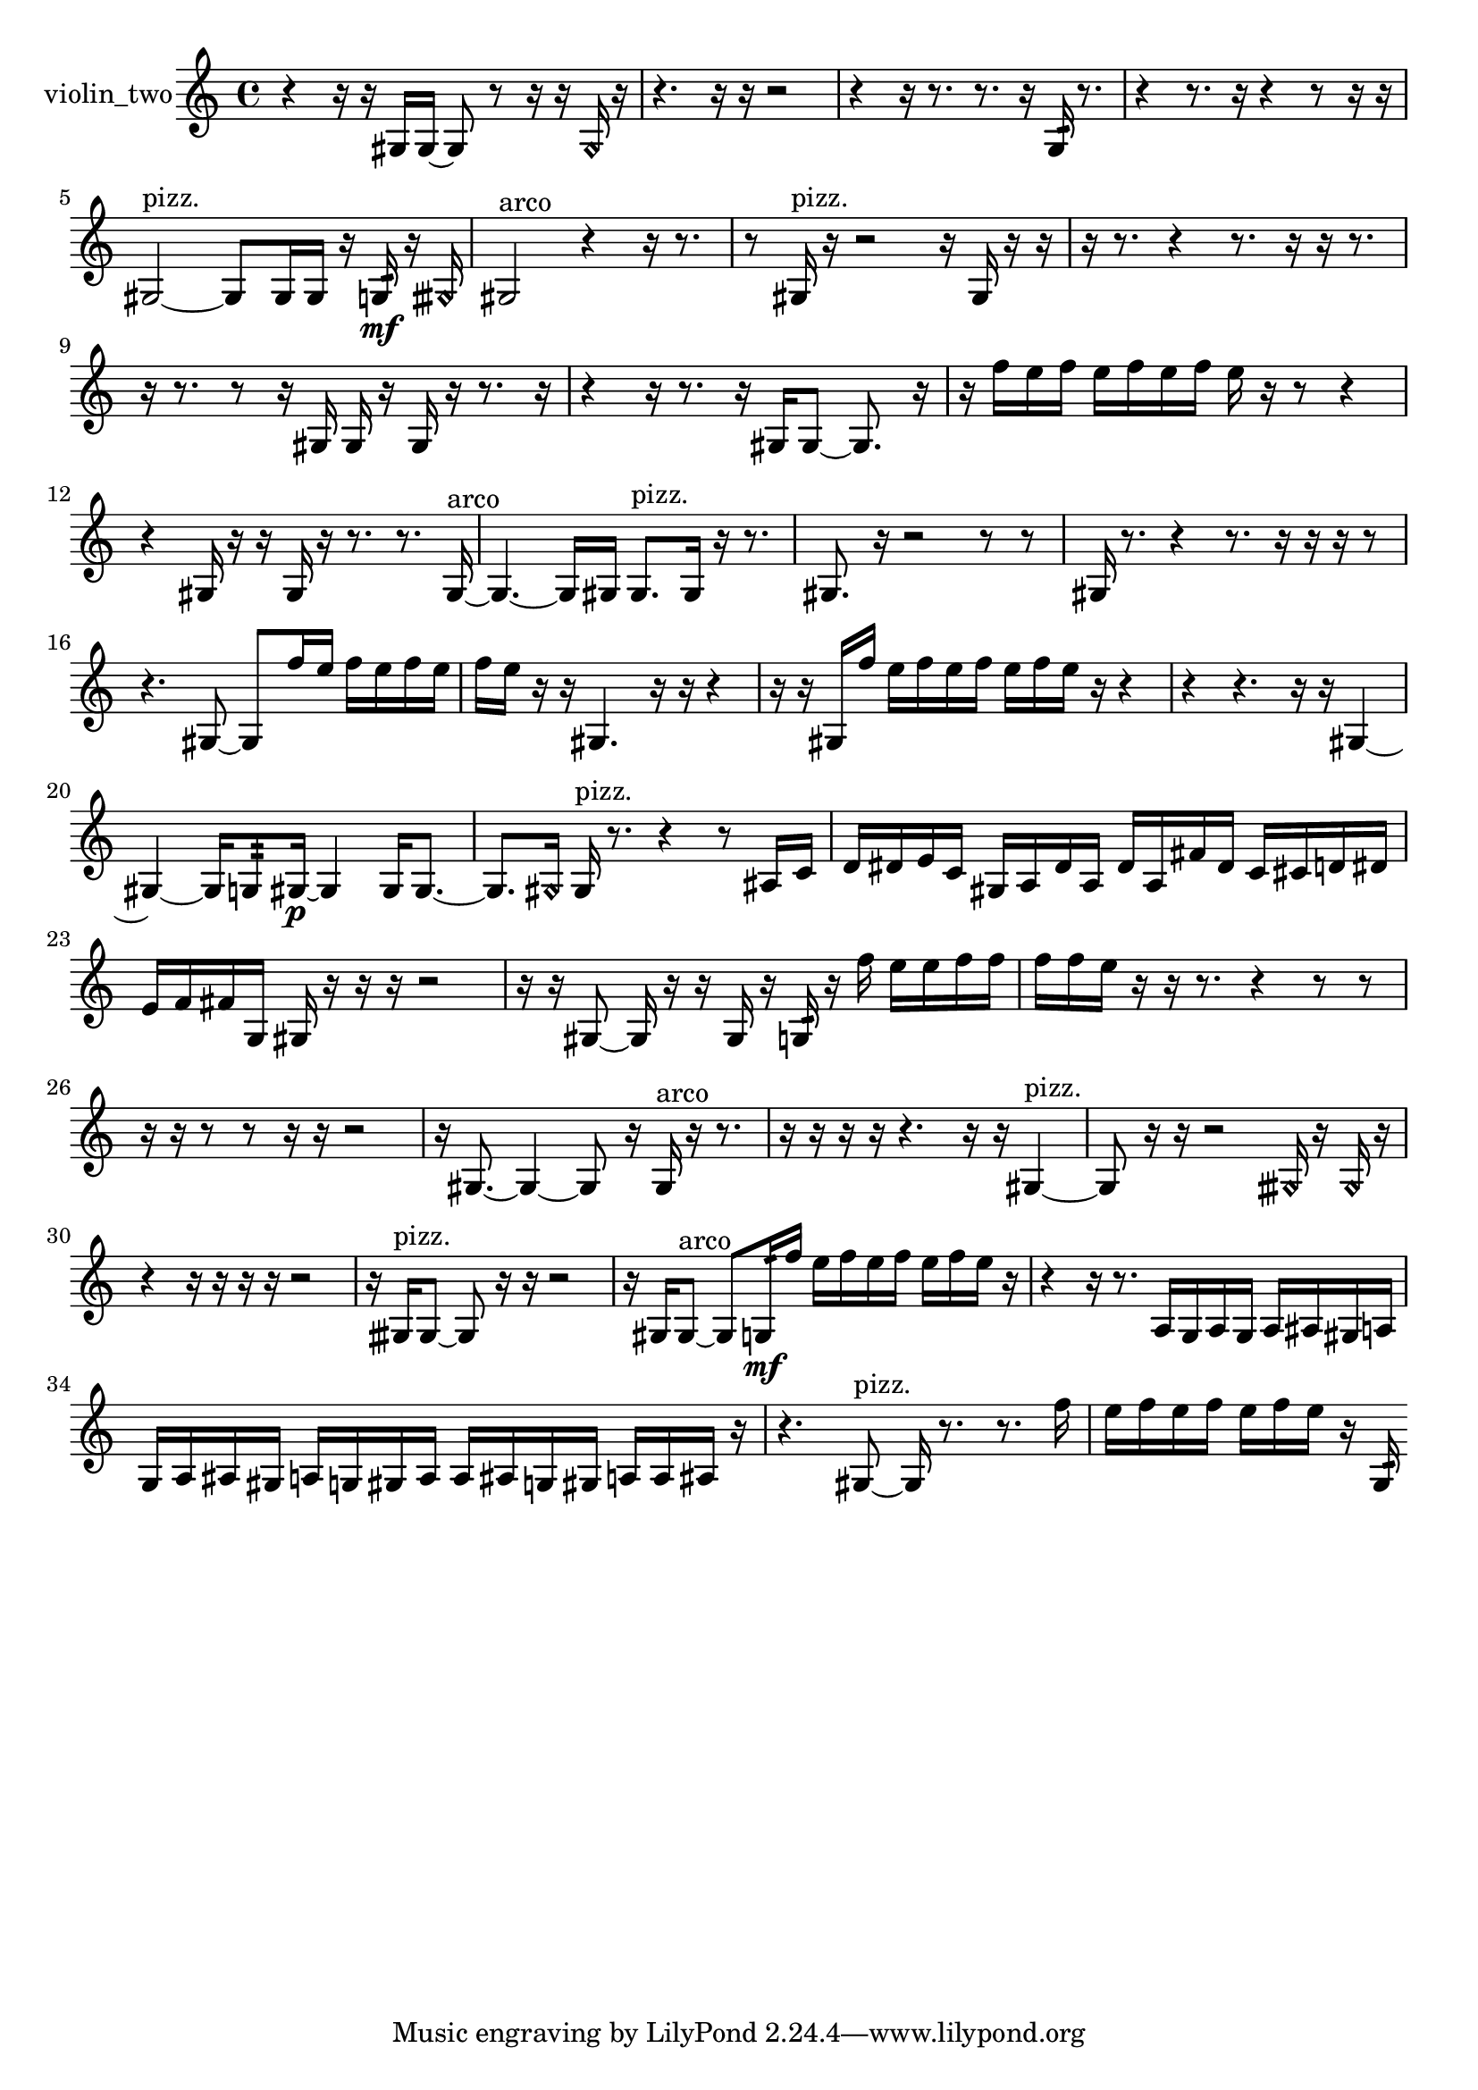 % [notes] external for Pure Data
% development-version July 14, 2014 
% by Jaime E. Oliver La Rosa
% la.rosa@nyu.edu
% @ the Waverly Labs in NYU MUSIC FAS
% Open this file with Lilypond
% more information is available at lilypond.org
% Released under the GNU General Public License.

% HEADERS

glissandoSkipOn = {
  \override NoteColumn.glissando-skip = ##t
  \hide NoteHead
  \hide Accidental
  \hide Tie
  \override NoteHead.no-ledgers = ##t
}

glissandoSkipOff = {
  \revert NoteColumn.glissando-skip
  \undo \hide NoteHead
  \undo \hide Tie
  \undo \hide Accidental
  \revert NoteHead.no-ledgers
}
violin_two_part = {

  \time 4/4

  \clef treble 
  % ________________________________________bar 1 :
  r4 
  r16  r16  gis16  gis16~ 
  gis8  r8 
  r16  r16  \once \override NoteHead.style = #'harmonic gis16  r16  |
  % ________________________________________bar 2 :
  r4. 
  r16  r16 
  r2  |
  % ________________________________________bar 3 :
  r4 
  r16  r8. 
  r8.  r16 
  g16:32  r8.  |
  % ________________________________________bar 4 :
  r4 
  r8.  r16 
  r4 
  r8  r16  r16  |
  % ________________________________________bar 5 :
  gis2~^\markup {pizz. } 
  gis8  gis16  gis16 
  r16  g16:32\mf  r16  \once \override NoteHead.style = #'harmonic gisih16  |
  % ________________________________________bar 6 :
  gis2^\markup {arco } 
  r4 
  r16  r8.  |
  % ________________________________________bar 7 :
  r8  gis16^\markup {pizz. }  r16 
  r2 
  r16  gis16  r16  r16  |
  % ________________________________________bar 8 :
  r16  r8. 
  r4 
  r8.  r16 
  r16  r8.  |
  % ________________________________________bar 9 :
  r16  r8. 
  r8  r16  gis16 
  gis16  r16  gis16  r16 
  r8.  r16  |
  % ________________________________________bar 10 :
  r4 
  r16  r8. 
  r16  gis16  gis8~ 
  gis8.  r16  |
  % ________________________________________bar 11 :
  r16  f''16  e''16  f''16 
  e''16  f''16  e''16  f''16 
  e''16  r16  r8 
  r4  |
  % ________________________________________bar 12 :
  r4 
  gis16  r16  r16  gis16 
  r16  r8. 
  r8.  gis16~^\markup {arco }  |
  % ________________________________________bar 13 :
  gis4.~ 
  gis16  gis16 
  gis8.^\markup {pizz. }  gis16 
  r16  r8.  |
  % ________________________________________bar 14 :
  gis8.  r16 
  r2 
  r8  r8  |
  % ________________________________________bar 15 :
  gis16  r8. 
  r4 
  r8.  r16 
  r16  r16  r8  |
  % ________________________________________bar 16 :
  r4. 
  gis8~ 
  gis8  f''16  e''16 
  f''16  e''16  f''16  e''16  |
  % ________________________________________bar 17 :
  f''16  e''16  r16  r16 
  gis4. 
  r16  r16 
  r4  |
  % ________________________________________bar 18 :
  r16  r16  gis16  f''16 
  e''16  f''16  e''16  f''16 
  e''16  f''16  e''16  r16 
  r4  |
  % ________________________________________bar 19 :
  r4 
  r4. 
  r16  r16 
  gis4~  |
  % ________________________________________bar 20 :
  gis4~ 
  gis16  g8:32  gis16~\p 
  gis4 
  gis16  gis8.~  |
  % ________________________________________bar 21 :
  gis8.  \once \override NoteHead.style = #'harmonic gis16 
  gis16^\markup {pizz. }  r8. 
  r4 
  r8  ais16  c'16  |
  % ________________________________________bar 22 :
  d'16  dis'16  e'16  c'16 
  gis16  a16  dis'16  a16 
  dis'16  a16  fis'16  dis'16 
  c'16  cis'16  d'16  dis'16  |
  % ________________________________________bar 23 :
  e'16  f'16  fis'16  g16 
  gis16  r16  r16  r16 
  r2  |
  % ________________________________________bar 24 :
  r16  r16  gis8~ 
  gis16  r16  r16  gis16 
  r16  g16:32  r16  f''16 
  e''16  e''16  f''16  f''16  |
  % ________________________________________bar 25 :
  f''16  f''16  e''16  r16 
  r16  r8. 
  r4 
  r8  r8  |
  % ________________________________________bar 26 :
  r16  r16  r8 
  r8  r16  r16 
  r2  |
  % ________________________________________bar 27 :
  r16  gis8.~ 
  gis4~ 
  gis8  r16  gis16^\markup {arco } 
  r16  r8.  |
  % ________________________________________bar 28 :
  r16  r16  r16  r16 
  r4. 
  r16  r16 
  gis4~^\markup {pizz. }  |
  % ________________________________________bar 29 :
  gis8  r16  r16 
  r2 
  \once \override NoteHead.style = #'harmonic gisih16  r16  \once \override NoteHead.style = #'harmonic gisih16  r16  |
  % ________________________________________bar 30 :
  r4 
  r16  r16  r16  r16 
  r2  |
  % ________________________________________bar 31 :
  r16  gisih16^\markup {pizz. }  gisih8~ 
  gisih8  r16  r16 
  r2  |
  % ________________________________________bar 32 :
  r16  gis16  gis8~^\markup {arco } 
  gis8  g16:32\mf  f''16 
  e''16  f''16  e''16  f''16 
  e''16  f''16  e''16  r16  |
  % ________________________________________bar 33 :
  r4 
  r16  r8. 
  a16  g16  a16  g16 
  a16  ais16  gis16  a16  |
  % ________________________________________bar 34 :
  g16  a16  ais16  gis16 
  a16  g16  gis16  a16 
  a16  ais16  g16  gis16 
  a16  a16  ais16  r16  |
  % ________________________________________bar 35 :
  r4. 
  gis8~^\markup {pizz. } 
  gis16  r8. 
  r8.  f''16  |
  % ________________________________________bar 36 :
  e''16  f''16  e''16  f''16 
  e''16  f''16  e''16  r16 
  g16:32 
}

\score {
  \new Staff \with { instrumentName = "violin_two" } {
    \new Voice {
      \violin_two_part
    }
  }
  \layout {
    \mergeDifferentlyHeadedOn
    \mergeDifferentlyDottedOn
    \set harmonicDots = ##t
    \override Glissando.thickness = #4
    \set Staff.pedalSustainStyle = #'mixed
    \override TextSpanner.bound-padding = #1.0
    \override TextSpanner.bound-details.right.padding = #1.3
    \override TextSpanner.bound-details.right.stencil-align-dir-y = #CENTER
    \override TextSpanner.bound-details.left.stencil-align-dir-y = #CENTER
    \override TextSpanner.bound-details.right-broken.text = ##f
    \override TextSpanner.bound-details.left-broken.text = ##f
    \override Glissando.minimum-length = #4
    \override Glissando.springs-and-rods = #ly:spanner::set-spacing-rods
    \override Glissando.breakable = ##t
    \override Glissando.after-line-breaking = ##t
    \set baseMoment = #(ly:make-moment 1/8)
    \set beatStructure = 2,2,2,2
    #(set-default-paper-size "a4")
  }
  \midi { }
}

\version "2.19.49"
% notes Pd External version testing 
